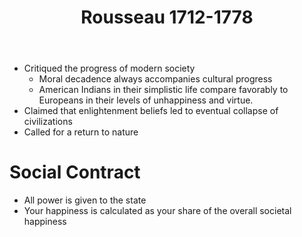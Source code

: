 #+TITLE: Rousseau 1712-1778
#+BRAIN_PARENTS: The%20Enlightenment

- Critiqued the progress of modern society
  - Moral decadence always accompanies cultural progress
  - American Indians in their simplistic life compare favorably to Europeans in
    their levels of unhappiness and virtue.
- Claimed that enlightenment beliefs led to eventual collapse of civilizations
- Called for a return to nature
* Social Contract
- All power is given to the state
- Your happiness is calculated as your share of the overall societal happiness
